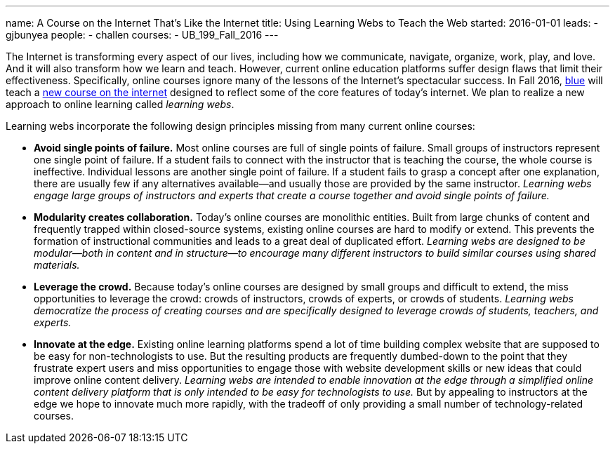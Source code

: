 ---
name: A Course on the Internet That's Like the Internet
title: Using Learning Webs to Teach the Web
started: 2016-01-01
leads:
- gjbunyea
people:
- challen
courses:
- UB_199_Fall_2016
---

[.lead]
//
The Internet is transforming every aspect of our lives, including how we
communicate, navigate, organize, work, play, and love.
//
And it will also transform how we learn and teach.
//
However, current online education platforms suffer design flaws that limit
their effectiveness.
//
Specifically, online courses ignore many of the lessons of the Internet's
spectacular success.
//
In Fall 2016, link:/[blue] will teach a link:/courses/ub-199-fall-2016/[new
course on the internet] designed to reflect some of the core features of
today's internet.
//
We plan to realize a new approach to online learning called _learning webs_.

Learning webs incorporate the following design principles missing from many
current online courses:

* *Avoid single points of failure.*
//
Most online courses are full of single points of failure.
//
Small groups of instructors represent one single point of failure.
//
If a student fails to connect with the instructor that is teaching the
course, the whole course is ineffective.
//
Individual lessons are another single point of failure.
//
If a student fails to grasp a concept after one explanation, there are
usually few if any alternatives available--and usually those are provided by
the same instructor.
//
_Learning webs engage large groups of instructors and experts that create a
course together and avoid single points of failure._

* *Modularity creates collaboration.*
//
Today's online courses are monolithic entities.
//
Built from large chunks of content and frequently trapped within
closed-source systems, existing online courses are hard to modify or extend.
//
This prevents the formation of instructional communities and leads to a great
deal of duplicated effort.
//
_Learning webs are designed to be modular--both in content and in
structure--to encourage many different instructors to build similar courses
using shared materials._

* *Leverage the crowd.*
//
Because today's online courses are designed by small groups and difficult to
extend, the miss opportunities to leverage the crowd: crowds of instructors,
crowds of experts, or crowds of students.
//
_Learning webs democratize the process of creating courses and are
specifically designed to leverage crowds of students, teachers, and
experts._

* *Innovate at the edge.*
//
Existing online learning platforms spend a lot of time building complex
website that are supposed to be easy for non-technologists to use.
//
But the resulting products are frequently [.spelling_exception]#dumbed-down#
to the point that they frustrate expert users and miss opportunities to
engage those with website development skills or new ideas that could improve
online content delivery.
//
_Learning webs are intended to enable innovation at the edge through a
simplified online content delivery platform that is only intended to be easy
for technologists to use._
//
But by appealing to instructors at the edge we hope to innovate much more
rapidly, with the tradeoff of only providing a small number of
technology-related courses.
